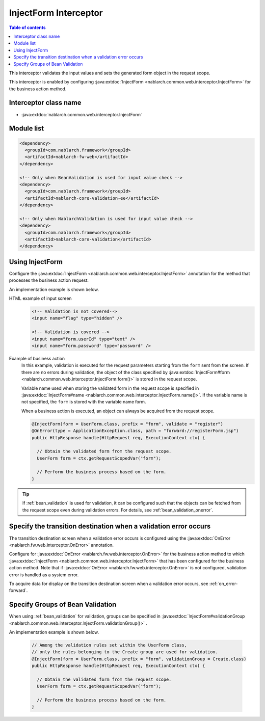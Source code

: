 .. _inject_form_interceptor:

InjectForm Interceptor
============================

.. contents:: Table of contents
  :depth: 3
  :local:

This interceptor validates the input values and sets the generated form object in the request scope.

This interceptor is enabled by configuring :java:extdoc:`InjectForm <nablarch.common.web.interceptor.InjectForm>` for the business action method.

Interceptor class name
--------------------------------------------------
* :java:extdoc:`nablarch.common.web.interceptor.InjectForm`

Module list
--------------------------------------------------
.. code-block:: xml

  <dependency>
    <groupId>com.nablarch.framework</groupId>
    <artifactId>nablarch-fw-web</artifactId>
  </dependency>

  <!-- Only when BeanValidation is used for input value check -->
  <dependency>
    <groupId>com.nablarch.framework</groupId>
    <artifactId>nablarch-core-validation-ee</artifactId>
  </dependency>

  <!-- Only when NablarchValidation is used for input value check -->
  <dependency>
    <groupId>com.nablarch.framework</groupId>
    <artifactId>nablarch-core-validation</artifactId>
  </dependency>

Using InjectForm
--------------------------------------------------
Configure the :java:extdoc:`InjectForm <nablarch.common.web.interceptor.InjectForm>` annotation for the method that processes the business action request.


An implementation example is shown below.

HTML example of input screen
  .. code-block:: html

    <!-- Validation is not covered-->
    <input name="flag" type="hidden" />

    <!-- Validation is covered -->
    <input name="form.userId" type="text" />
    <input name="form.password" type="password" />

Example of business action
  In this example, validation is executed for the request parameters starting from the ``form`` sent from the screen.
  If there are no errors during validation, the object of the class specified by :java:extdoc:`InjectForm#form <nablarch.common.web.interceptor.InjectForm.form()>` is stored in the request scope.

  Variable name used when storing the validated form in the request scope is specified in :java:extdoc:`InjectForm#name <nablarch.common.web.interceptor.InjectForm.name()>`.
  If the variable name is not specified, the ``form`` is stored with the variable name form.

  When a business action is executed, an object can always be acquired from the request scope.

  .. code-block:: java

    @InjectForm(form = UserForm.class, prefix = "form", validate = "register")
    @OnError(type = ApplicationException.class, path = "forward://registerForm.jsp")
    public HttpResponse handle(HttpRequest req, ExecutionContext ctx) {

      // Obtain the validated form from the request scope.
      UserForm form = ctx.getRequestScopedVar("form");

      // Perform the business process based on the form.
    }


.. tip::
  If :ref:`bean_validation` is used for validation, it can be configured such that the objects can be fetched
  from the request scope even during validation errors. For details, see \ :ref:`bean_validation_onerror`\.

Specify the transition destination when a validation error occurs
-------------------------------------------------------------------
The transition destination screen when a validation error occurs is configured using the :java:extdoc:`OnError <nablarch.fw.web.interceptor.OnError>` annotation.

Configure for :java:extdoc:`OnError <nablarch.fw.web.interceptor.OnError>` for the business action method to which :java:extdoc:`InjectForm <nablarch.common.web.interceptor.InjectForm>` that has been configured for the business action method.
Note that if :java:extdoc:`OnError <nablarch.fw.web.interceptor.OnError>` is not configured, validation error is handled as a system error.

To acquire data for display on the transition destination screen when a validation error occurs, see :ref:`on_error-forward`.


Specify Groups of Bean Validation
-------------------------------------------------
When using :ref:`bean_validation` for validation, groups can be specified in :java:extdoc:`InjectForm#validationGroup <nablarch.common.web.interceptor.InjectForm.validationGroup()>` .

An implementation example is shown below.

  .. code-block:: java

    // Among the validation rules set within the UserForm class,
    // only the rules belonging to the Create group are used for validation.
    @InjectForm(form = UserForm.class, prefix = "form", validationGroup = Create.class)
    public HttpResponse handle(HttpRequest req, ExecutionContext ctx) {

      // Obtain the validated form from the request scope.
      UserForm form = ctx.getRequestScopedVar("form");

      // Perform the business process based on the form.
    }
